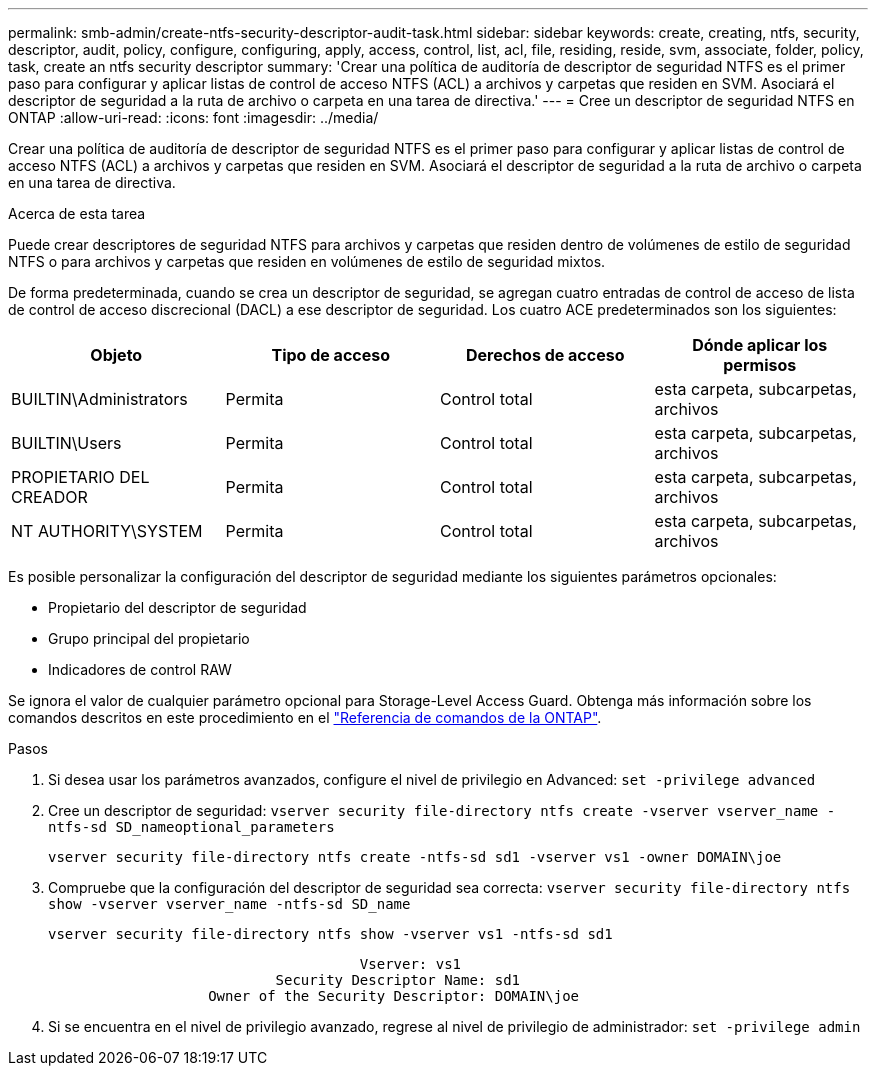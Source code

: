 ---
permalink: smb-admin/create-ntfs-security-descriptor-audit-task.html 
sidebar: sidebar 
keywords: create, creating, ntfs, security, descriptor, audit, policy, configure, configuring, apply, access, control, list, acl, file, residing, reside, svm, associate, folder, policy, task, create an ntfs security descriptor 
summary: 'Crear una política de auditoría de descriptor de seguridad NTFS es el primer paso para configurar y aplicar listas de control de acceso NTFS (ACL) a archivos y carpetas que residen en SVM. Asociará el descriptor de seguridad a la ruta de archivo o carpeta en una tarea de directiva.' 
---
= Cree un descriptor de seguridad NTFS en ONTAP
:allow-uri-read: 
:icons: font
:imagesdir: ../media/


[role="lead"]
Crear una política de auditoría de descriptor de seguridad NTFS es el primer paso para configurar y aplicar listas de control de acceso NTFS (ACL) a archivos y carpetas que residen en SVM. Asociará el descriptor de seguridad a la ruta de archivo o carpeta en una tarea de directiva.

.Acerca de esta tarea
Puede crear descriptores de seguridad NTFS para archivos y carpetas que residen dentro de volúmenes de estilo de seguridad NTFS o para archivos y carpetas que residen en volúmenes de estilo de seguridad mixtos.

De forma predeterminada, cuando se crea un descriptor de seguridad, se agregan cuatro entradas de control de acceso de lista de control de acceso discrecional (DACL) a ese descriptor de seguridad. Los cuatro ACE predeterminados son los siguientes:

|===
| Objeto | Tipo de acceso | Derechos de acceso | Dónde aplicar los permisos 


 a| 
BUILTIN\Administrators
 a| 
Permita
 a| 
Control total
 a| 
esta carpeta, subcarpetas, archivos



 a| 
BUILTIN\Users
 a| 
Permita
 a| 
Control total
 a| 
esta carpeta, subcarpetas, archivos



 a| 
PROPIETARIO DEL CREADOR
 a| 
Permita
 a| 
Control total
 a| 
esta carpeta, subcarpetas, archivos



 a| 
NT AUTHORITY\SYSTEM
 a| 
Permita
 a| 
Control total
 a| 
esta carpeta, subcarpetas, archivos

|===
Es posible personalizar la configuración del descriptor de seguridad mediante los siguientes parámetros opcionales:

* Propietario del descriptor de seguridad
* Grupo principal del propietario
* Indicadores de control RAW


Se ignora el valor de cualquier parámetro opcional para Storage-Level Access Guard. Obtenga más información sobre los comandos descritos en este procedimiento en el link:https://docs.netapp.com/us-en/ontap-cli/["Referencia de comandos de la ONTAP"^].

.Pasos
. Si desea usar los parámetros avanzados, configure el nivel de privilegio en Advanced: `set -privilege advanced`
. Cree un descriptor de seguridad: `vserver security file-directory ntfs create -vserver vserver_name -ntfs-sd SD_nameoptional_parameters`
+
`vserver security file-directory ntfs create -ntfs-sd sd1 -vserver vs1 -owner DOMAIN\joe`

. Compruebe que la configuración del descriptor de seguridad sea correcta: `vserver security file-directory ntfs show -vserver vserver_name -ntfs-sd SD_name`
+
[listing]
----
vserver security file-directory ntfs show -vserver vs1 -ntfs-sd sd1
----
+
[listing]
----
                                     Vserver: vs1
                           Security Descriptor Name: sd1
                   Owner of the Security Descriptor: DOMAIN\joe
----
. Si se encuentra en el nivel de privilegio avanzado, regrese al nivel de privilegio de administrador: `set -privilege admin`

